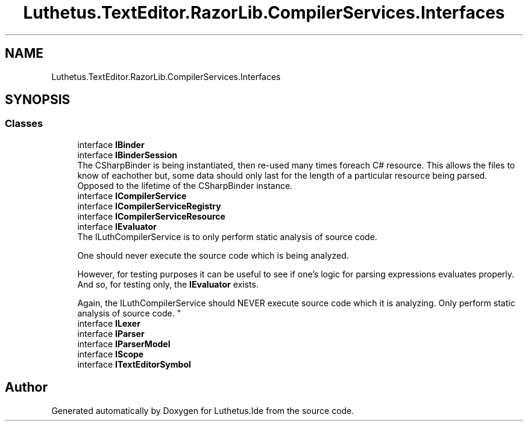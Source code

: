 .TH "Luthetus.TextEditor.RazorLib.CompilerServices.Interfaces" 3 "Version 1.0.0" "Luthetus.Ide" \" -*- nroff -*-
.ad l
.nh
.SH NAME
Luthetus.TextEditor.RazorLib.CompilerServices.Interfaces
.SH SYNOPSIS
.br
.PP
.SS "Classes"

.in +1c
.ti -1c
.RI "interface \fBIBinder\fP"
.br
.ti -1c
.RI "interface \fBIBinderSession\fP"
.br
.RI "The CSharpBinder is being instantiated, then re-used many times foreach C# resource\&. This allows the files to know of eachother but, some data should only last for the length of a particular resource being parsed\&. Opposed to the lifetime of the CSharpBinder instance\&. "
.ti -1c
.RI "interface \fBICompilerService\fP"
.br
.ti -1c
.RI "interface \fBICompilerServiceRegistry\fP"
.br
.ti -1c
.RI "interface \fBICompilerServiceResource\fP"
.br
.ti -1c
.RI "interface \fBIEvaluator\fP"
.br
.RI "The ILuthCompilerService is to only perform static analysis of source code\&. 
.br

.br
 One should never execute the source code which is being analyzed\&. 
.br

.br
 However, for testing purposes it can be useful to see if one's logic for parsing expressions evaluates properly\&. And so, for testing only, the \fBIEvaluator\fP exists\&. 
.br

.br
 Again, the ILuthCompilerService should NEVER execute source code which it is analyzing\&. Only perform static analysis of source code\&. "
.ti -1c
.RI "interface \fBILexer\fP"
.br
.ti -1c
.RI "interface \fBIParser\fP"
.br
.ti -1c
.RI "interface \fBIParserModel\fP"
.br
.ti -1c
.RI "interface \fBIScope\fP"
.br
.ti -1c
.RI "interface \fBITextEditorSymbol\fP"
.br
.in -1c
.SH "Author"
.PP 
Generated automatically by Doxygen for Luthetus\&.Ide from the source code\&.
